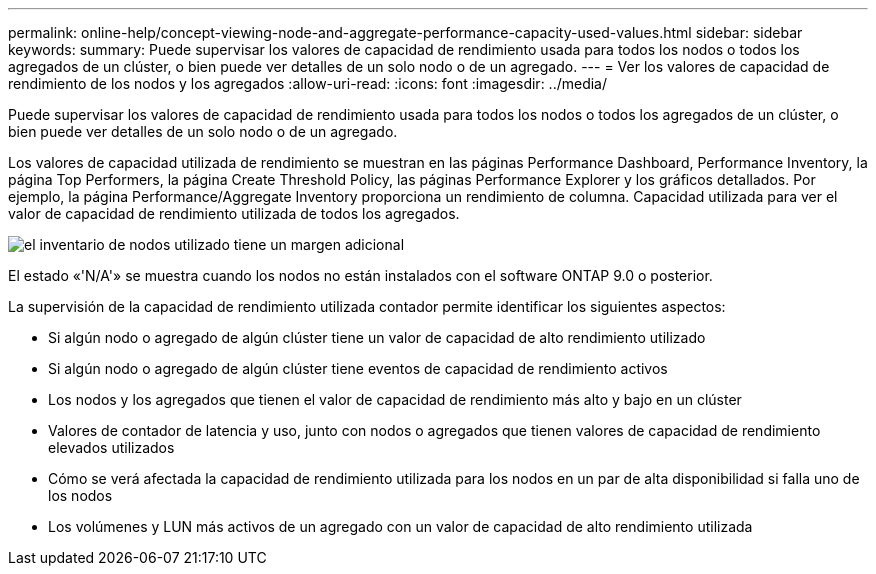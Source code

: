---
permalink: online-help/concept-viewing-node-and-aggregate-performance-capacity-used-values.html 
sidebar: sidebar 
keywords:  
summary: Puede supervisar los valores de capacidad de rendimiento usada para todos los nodos o todos los agregados de un clúster, o bien puede ver detalles de un solo nodo o de un agregado. 
---
= Ver los valores de capacidad de rendimiento de los nodos y los agregados
:allow-uri-read: 
:icons: font
:imagesdir: ../media/


[role="lead"]
Puede supervisar los valores de capacidad de rendimiento usada para todos los nodos o todos los agregados de un clúster, o bien puede ver detalles de un solo nodo o de un agregado.

Los valores de capacidad utilizada de rendimiento se muestran en las páginas Performance Dashboard, Performance Inventory, la página Top Performers, la página Create Threshold Policy, las páginas Performance Explorer y los gráficos detallados. Por ejemplo, la página Performance/Aggregate Inventory proporciona un rendimiento de columna. Capacidad utilizada para ver el valor de capacidad de rendimiento utilizada de todos los agregados.

image::../media/node-inventory-used-headroom.gif[el inventario de nodos utilizado tiene un margen adicional]

El estado «'N/A'» se muestra cuando los nodos no están instalados con el software ONTAP 9.0 o posterior.

La supervisión de la capacidad de rendimiento utilizada contador permite identificar los siguientes aspectos:

* Si algún nodo o agregado de algún clúster tiene un valor de capacidad de alto rendimiento utilizado
* Si algún nodo o agregado de algún clúster tiene eventos de capacidad de rendimiento activos
* Los nodos y los agregados que tienen el valor de capacidad de rendimiento más alto y bajo en un clúster
* Valores de contador de latencia y uso, junto con nodos o agregados que tienen valores de capacidad de rendimiento elevados utilizados
* Cómo se verá afectada la capacidad de rendimiento utilizada para los nodos en un par de alta disponibilidad si falla uno de los nodos
* Los volúmenes y LUN más activos de un agregado con un valor de capacidad de alto rendimiento utilizada

